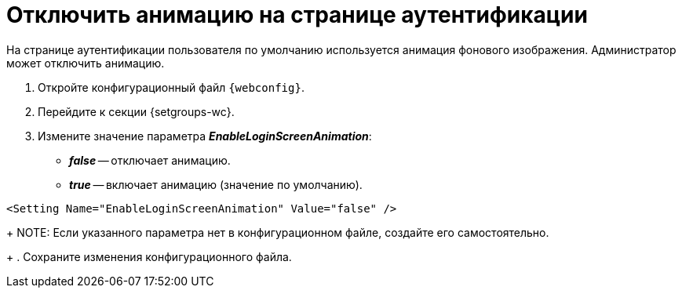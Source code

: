 = Отключить анимацию на странице аутентификации

На странице аутентификации пользователя по умолчанию используется анимация фонового изображения. Администратор может отключить анимацию.

. Откройте конфигурационный файл `{webconfig}`.
. Перейдите к секции {setgroups-wc}.
. Измените значение параметра *_EnableLoginScreenAnimation_*:
* *_false_* -- отключает анимацию.
* *_true_* -- включает анимацию (значение по умолчанию).
+
// tag::webconfig[]
.Отключение анимации на странице аутентификации
====
[source]
----
<Setting Name="EnableLoginScreenAnimation" Value="false" />
----
====
// end::webconfig[]
+
NOTE: Если указанного параметра нет в конфигурационном файле, создайте его самостоятельно.
+
. Сохраните изменения конфигурационного файла.
